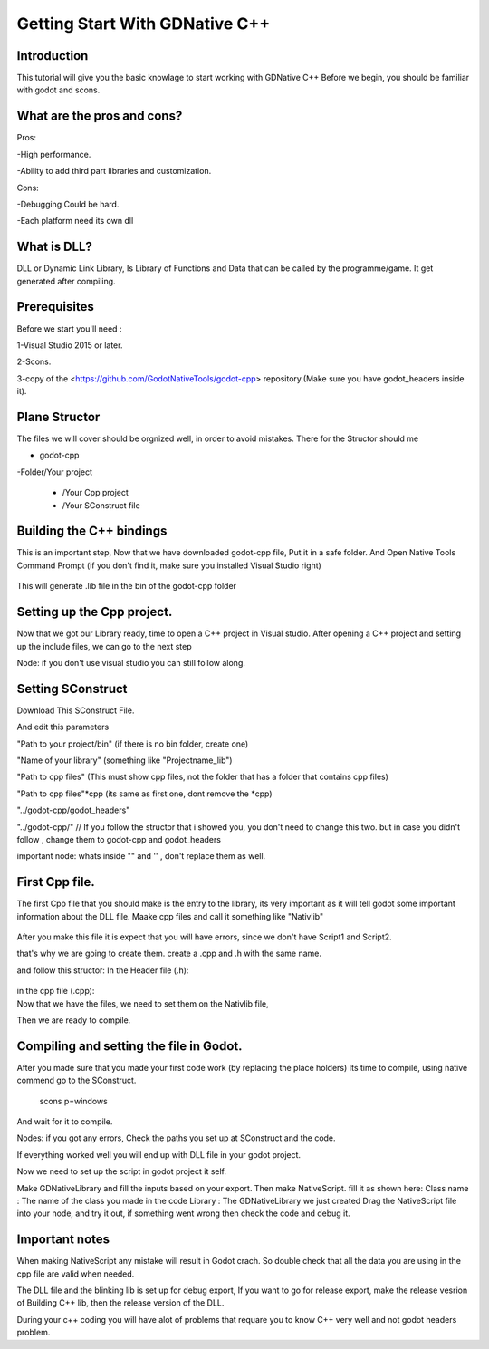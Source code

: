 .. _doc_getting_start_with_gdnative_cc++:

Getting Start With GDNative C++
==================

Introduction
------------

This tutorial will give you the basic knowlage to start working with GDNative C++
Before we begin, you should be familiar with godot and scons.


What are the pros and cons?
------------

Pros:

-High performance.

-Ability to add third part libraries and customization.

Cons:

-Debugging Could be hard.

-Each platform need its own dll


What is DLL?
-------------

DLL or Dynamic Link Library, Is Library of Functions and Data that can be called by the programme/game.
It get generated after compiling.

Prerequisites
-------------
Before we start you'll need :

1-Visual Studio 2015 or later.

2-Scons.

3-copy of the <https://github.com/GodotNativeTools/godot-cpp> repository.(Make sure you have godot_headers inside it).

Plane Structor
-------------------------

The files we will cover should be orgnized well, in order to avoid mistakes.
There for the Structor should me

- godot-cpp

-Folder/Your project

  * /Your Cpp project
  * /Your SConstruct file

Building the C++ bindings
-------------------------

This is an important step, Now that we have downloaded godot-cpp file, 
Put it in a safe folder.
And Open Native Tools Command Prompt (if you don't find it, make sure you installed Visual Studio right)

 .. code-tab:: none Godot 3.0
    cd godot-cpp 
    scons p=windows generate_bindings=yes -j4

This will generate .lib file in the bin of the godot-cpp folder



Setting up the Cpp project.
-------------------
Now that we got our Library ready, time to open a C++ project in Visual studio.
After opening a C++ project and setting up the include files, we can go to the next step

Node: if you don't use visual studio you can still follow along.

Setting SConstruct
-------------------
Download This SConstruct File.

And edit this parameters 

"Path to your project/bin" (if there is no bin folder, create one)

"Name of your library" (something like "Projectname_lib")

"Path to cpp files" (This must show cpp files, not the folder that has a folder that contains cpp files)

"Path to cpp files"*cpp (its same as first one, dont remove the *cpp)

"../godot-cpp/godot_headers"

"../godot-cpp/" // If you follow the structor that i showed you, you don't need to change this two. but in case you didn't follow , change them to godot-cpp and godot_headers

important node: whats inside "" and '' , don't replace them as well.



First Cpp file.
-------------------

The first Cpp file that you should make is the entry to the library, its very important as it will tell godot some important information about the DLL file.
Maake cpp files and call it something like "Nativlib"

 .. code-tab:: none Godot 3.0
   #include <Godot.hpp>
    using namespace std;
    using namespace godot;
    #include "Script1.h"
    #include "Script2.h"
    extern "C" void GDN_EXPORT godot_gdnative_init(godot_gdnative_init_options * o) {
    godot::Godot::gdnative_init(o);
    }

    extern "C" void GDN_EXPORT godot_gdnative_terminate(godot_gdnative_terminate_options * o) {
    godot::Godot::gdnative_terminate(o);
    }

    extern "C" void GDN_EXPORT godot_nativescript_init(void* handle) {
    godot::Godot::nativescript_init(handle);

    godot::register_class<Script1>();
    godot::register_class<Script2>();
    }
After you make this file it is expect that you will have errors, since we don't have Script1 and Script2.

that's why we are going to create them.
create a .cpp and .h with the same name.

and follow this structor:
In the Header file (.h):
    .. code-tab:: none Godot 3.0
      #pragma once
      #include "Commen.h"  // it has #include <Godot.hpp> using namespace std; using namespace godot;
      #include <WhatEveryYouNeed.hpp>
    
      class Name : public NodeType {

	    GODOT_CLASS(Name, NodeType);
      //You can have here a list of variables that you may want declare.

      public:
      	static void _register_methods(); //This tells godot what functions there are in the script, and ITS A MUST!!
       	void _init();                    //This function happen when godot finishes settings everything, ITS A MUST even if you don't fill it up
        void _ready();                  // normal ready function (remove it if you don't need it)
       	void _physics_process(float delta); // normal _physics_process function (remove it if you don't need it)
       	void _input(Object event); // normal input function (remove it if you don't need it)
        void YourOWnCustomFunction; // you must decalre your function here before setting its body on the cpp file.
        };


in the cpp file (.cpp):
    .. code-tab:: none Godot 3.0
      #include "YourSameNameHeader.h"
      #include <Anything you need.hpp>
    
      void Name::_register_methods() // This is aa must
      {
       // in this file declare every single function you have in the code, using same patten just changing the names.
 
      register_method("_ready", &Player::_ready);
      register_method("_physics_process", &Player::_physics_process);
      register_method("YourCustomFunction", &Player::YourCustomFunction);
      
        // you don't have to declare _init()
      }

      void name::_init()
      {
	      // you can leave it empty, or fill it with stuff you need when godot finishes setting up the code.
      }
      void name::_ready(){ 
      Godot::print("My first cpp file , YAY"); // this will print the text  on the output in godot.
      }
      void name::_physics_process(){ 
     
      }

Now that we have the files, we need to set them on the Nativlib file,
     .. code-tab:: none Godot 3.0
      #include <Godot.hpp>
      using namespace std;
      using namespace godot;
      #include "name.h"
      extern "C" void GDN_EXPORT godot_gdnative_init(godot_gdnative_init_options * o) {
      godot::Godot::gdnative_init(o);
      }

      extern "C" void GDN_EXPORT godot_gdnative_terminate(godot_gdnative_terminate_options * o) {
      godot::Godot::gdnative_terminate(o);
      }

      extern "C" void GDN_EXPORT godot_nativescript_init(void* handle) {
      godot::Godot::nativescript_init(handle);

      godot::register_class<name>();
      }
Then we are ready to compile.

Compiling and setting the file in Godot.
-------------------
After you made sure that you made your first code work (by replacing the place holders)
Its time to compile, using native commend go to the SConstruct.
    .. code-tab:: none Godot 3.0
    scons p=windows
And wait for it to compile.

Nodes: if you got any errors, Check the paths you set up at SConstruct and the code.

If everything worked well you will end up with DLL file in your godot project.

Now we need to set up the script in godot project it self.

Make GDNativeLibrary and fill the inputs based on your export.
Then make NativeScript. fill it as shown here:
Class name : The name of the class you made in the code
Library : The GDNativeLibrary we just created
Drag the NativeScript file into your node, and try it out, if something went wrong then check the code and debug it.



Important notes
-------------------

When making NativeScript any mistake will result in Godot crach.
So double check that all the data you are using in the cpp file are valid when needed.

The DLL file and the blinking lib is set up for debug export,
If you want to go for release export, make the release vesrion of Building C++ lib, then the release version of the DLL.

During your c++ coding you will have alot of problems that requare you to know C++ very well and not godot headers problem.
